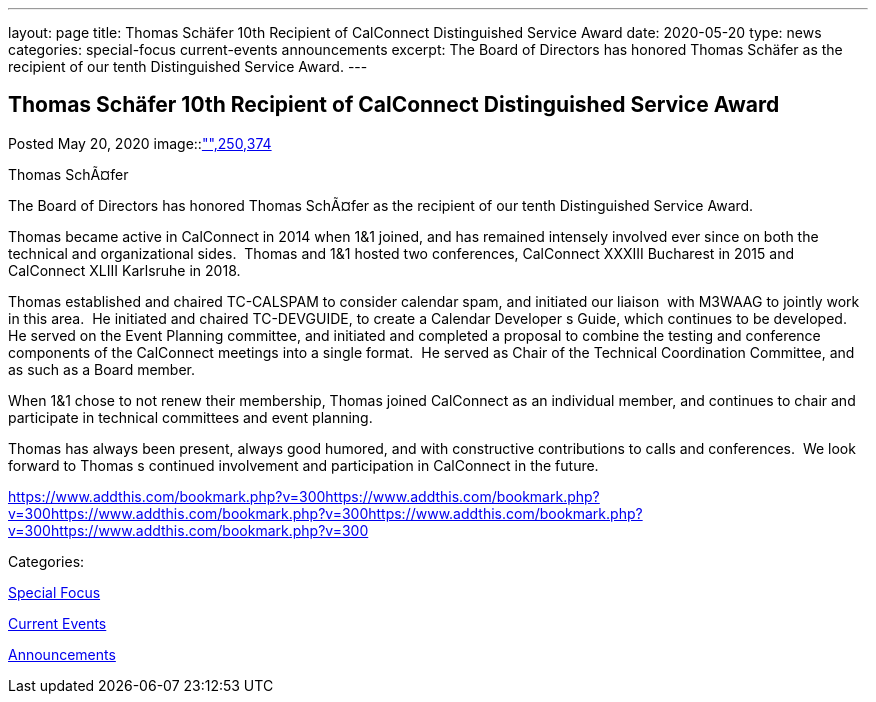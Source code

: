 ---
layout: page
title: Thomas Schäfer 10th Recipient of CalConnect Distinguished Service Award
date: 2020-05-20
type: news
categories: special-focus current-events announcements
excerpt: The Board of Directors has honored Thomas Schäfer as the recipient of our tenth Distinguished Service Award.
---

== Thomas Schäfer 10th Recipient of CalConnect Distinguished Service Award

[[node-525]]
Posted May 20, 2020 
image::link:/assets/images/ThomasSchaefer.png["",250,374]

Thomas SchÃ¤fer

The Board of Directors has honored Thomas SchÃ¤fer as the recipient of our tenth Distinguished Service Award.

Thomas became active in CalConnect in 2014 when 1&1 joined, and has remained intensely involved ever since on both the technical and organizational sides.&nbsp; Thomas and 1&1 hosted two conferences, CalConnect XXXIII Bucharest in 2015 and CalConnect XLIII Karlsruhe in 2018.

Thomas established and chaired TC-CALSPAM to consider calendar spam, and initiated our liaison&nbsp; with M3WAAG to jointly work in this area.&nbsp; He initiated and chaired TC-DEVGUIDE, to create a Calendar Developer s Guide, which continues to be developed.&nbsp; He served on the Event Planning committee, and initiated and completed a proposal to combine the testing and conference components of the CalConnect meetings into a single format.&nbsp; He served as Chair of the Technical Coordination Committee, and as such as a Board member.&nbsp;

When 1&1 chose to not renew their membership, Thomas joined CalConnect as an individual member, and continues to chair and participate in technical committees and event planning.

Thomas has always been present, always good humored, and with constructive contributions to calls and conferences.&nbsp; We look forward to Thomas s continued involvement and participation in CalConnect in the future.

https://www.addthis.com/bookmark.php?v=300https://www.addthis.com/bookmark.php?v=300https://www.addthis.com/bookmark.php?v=300https://www.addthis.com/bookmark.php?v=300https://www.addthis.com/bookmark.php?v=300

Categories:&nbsp;

link:/news/special-focus[Special Focus]

link:/news/current-events[Current Events]

link:/news/announcements[Announcements]

